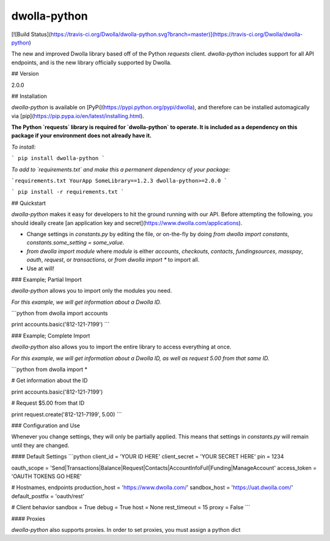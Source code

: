 dwolla-python
=========

[![Build Status](https://travis-ci.org/Dwolla/dwolla-python.svg?branch=master)](https://travis-ci.org/Dwolla/dwolla-python)

The new and improved Dwolla library based off of the Python `requests` client. `dwolla-python` includes support for all API endpoints, and is the new library officially supported by Dwolla.

## Version

2.0.0

## Installation

`dwolla-python` is available on [PyPi](https://pypi.python.org/pypi/dwolla), and therefore can be installed automagically via [pip](https://pip.pypa.io/en/latest/installing.html).

**The Python `requests` library is required for `dwolla-python` to operate. It is included as a dependency on this package if your environment does not already have it.**

*To install:*

```
pip install dwolla-python
```

*To add to `requirements.txt` and make this a permanent dependency of your package:*

```requirements.txt
YourApp
SomeLibrary==1.2.3
dwolla-python>=2.0.0
```

```
pip install -r requirements.txt
```

## Quickstart

`dwolla-python` makes it easy for developers to hit the ground running with our API. Before attempting the following, you should ideally create [an application key and secret](https://www.dwolla.com/applications).

* Change settings in `constants.py` by editing the file, or on-the-fly by doing `from dwolla import constants`, `constants.some_setting = some_value`.
* `from dwolla import module` where `module` is either `accounts`, `checkouts`, `contacts`, `fundingsources`, `masspay`, `oauth`, `request`, or `transactions`, or `from dwolla import *` to import all.
* Use at will!

### Example; Partial Import

`dwolla-python` allows you to import only the modules you need. 

*For this example, we will get information about a Dwolla ID.*

```python
from dwolla import accounts

print accounts.basic('812-121-7199')
```

### Example; Complete Import

`dwolla-python` also allows you to import the entire library to access everything at once.

*For this example, we will get information about a Dwolla ID, as well as request 5.00 from that same ID.*

```python
from dwolla import *

# Get information about the ID

print accounts.basic('812-121-7199')

# Request $5.00 from that ID

print request.create('812-121-7199', 5.00)
```

### Configuration and Use

Whenever you change settings, they will only be partially applied. This means that settings in `constants.py` will remain until they are changed. 

#### Default Settings
```python
client_id = 'YOUR ID HERE'
client_secret = 'YOUR SECRET HERE'
pin = 1234

oauth_scope = 'Send|Transactions|Balance|Request|Contacts|AccountInfoFull|Funding|ManageAccount'
access_token = 'OAUTH TOKENS GO HERE'

# Hostnames, endpoints
production_host = 'https://www.dwolla.com/'
sandbox_host = 'https://uat.dwolla.com/'
default_postfix = 'oauth/rest'

# Client behavior
sandbox = True
debug = True
host = None
rest_timeout = 15
proxy = False
```

#### Proxies

`dwolla-python` also supports proxies. In order to set proxies, you must assign a python dict